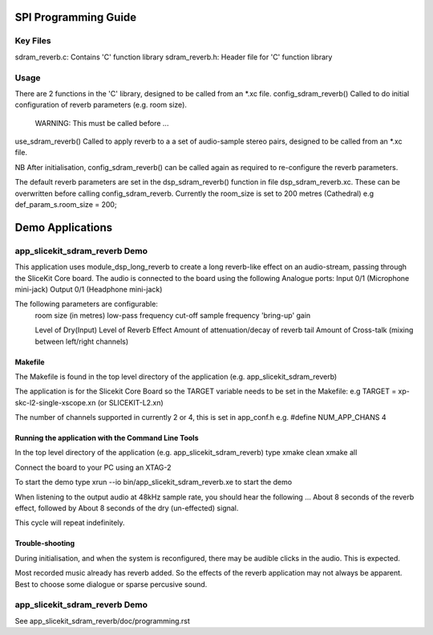 SPI Programming Guide
=====================

Key Files
---------
sdram_reverb.c: Contains 'C' function library
sdram_reverb.h: Header file for 'C' function library

Usage
-----
There are 2 functions in the 'C' library, designed to be called from an *.xc file.
config_sdram_reverb() Called to do initial configuration of reverb parameters (e.g. room size). 
	WARNING: This must be called before ...
use_sdram_reverb() Called to apply reverb to a a set of audio-sample stereo pairs, designed to be called from an *.xc file.

NB After initialisation, config_sdram_reverb() can be called again as required to re-configure the reverb parameters.

The default reverb parameters are set in the dsp_sdram_reverb() function in file dsp_sdram_reverb.xc.
These can be overwritten before calling config_sdram_reverb.
Currently the room_size is set to 200 metres (Cathedral)
e.g def_param_s.room_size = 200;

Demo Applications
=================

app_slicekit_sdram_reverb Demo
------------------------------

This application uses module_dsp_long_reverb to create a long reverb-like effect on an audio-stream, 
passing through the SliceKit Core board.
The audio is connected to the board using the following Analogue ports:
Input 0/1 (Microphone mini-jack)
Output 0/1 (Headphone mini-jack)

The following parameters are configurable:
	room size (in metres)
	low-pass frequency cut-off
	sample frequency
	'bring-up' gain

	Level of Dry(Input)
	Level of Reverb Effect
	Amount of attenuation/decay of reverb tail
	Amount of Cross-talk (mixing between left/right channels)


Makefile
........
The Makefile is found in the top level directory of the application (e.g. app_slicekit_sdram_reverb)

The application is for the Slicekit Core Board so the TARGET variable needs to be set in the Makefile: e.g
TARGET = xp-skc-l2-single-xscope.xn (or SLICEKIT-L2.xn)

The number of channels supported in currently 2 or 4, this is set in app_conf.h e.g.
#define NUM_APP_CHANS 4

Running the application with the Command Line Tools
...................................................
In the top level directory of the application (e.g. app_slicekit_sdram_reverb) type
xmake clean
xmake all

Connect the board to your PC using an XTAG-2

To start the demo type
xrun --io bin/app_slicekit_sdram_reverb.xe to start the demo

When listening to the output audio at 48kHz sample rate, you should hear the following ...
About 8 seconds of the reverb effect, followed by
About 8 seconds of the dry (un-effected) signal.

This cycle will repeat indefinitely.

Trouble-shooting
................
During initialisation, and when the system is reconfigured, 
there may be audible clicks in the audio. This is expected.

Most recorded music already has reverb added. 
So the effects of the reverb application may not always be apparent.
Best to choose some dialogue or sparse percusive sound.

app_slicekit_sdram_reverb Demo
-------------------------

See app_slicekit_sdram_reverb/doc/programming.rst
